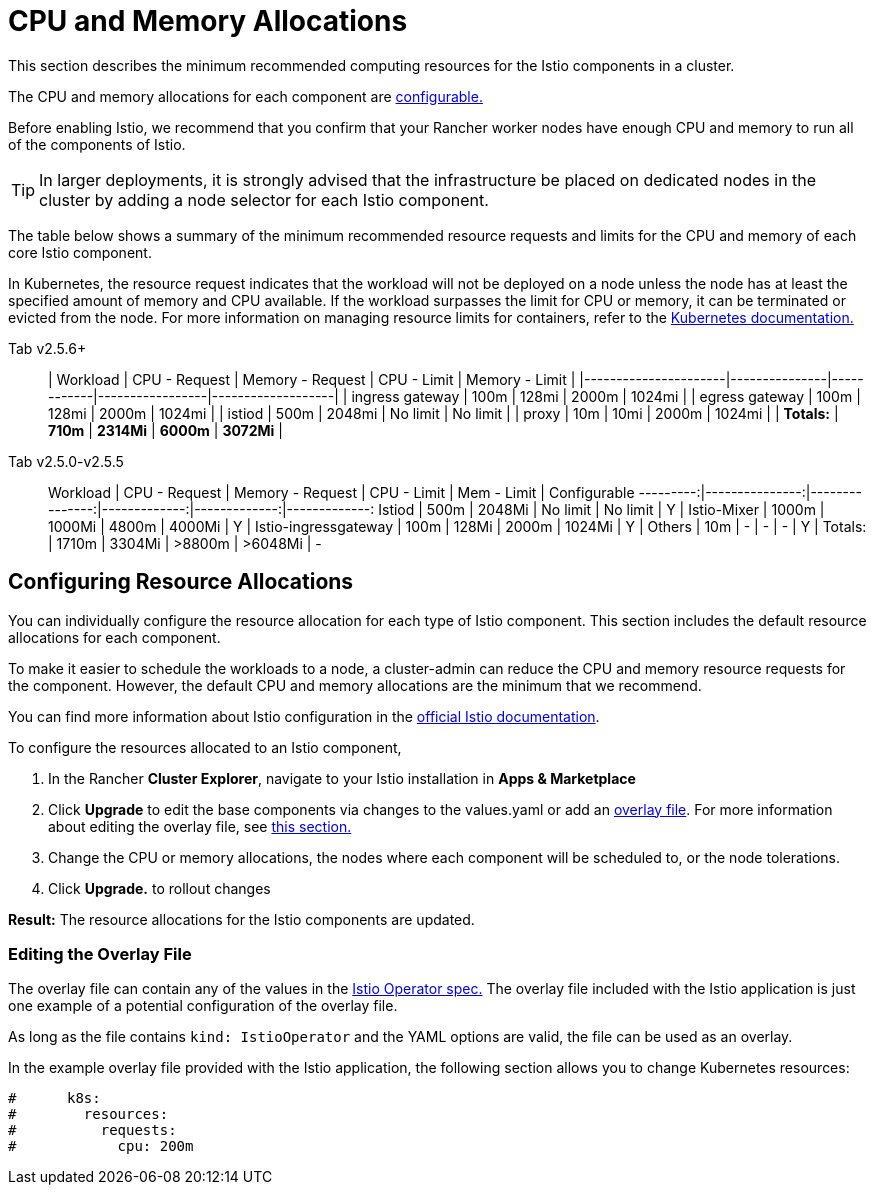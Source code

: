 = CPU and Memory Allocations

This section describes the minimum recommended computing resources for the Istio components in a cluster.

The CPU and memory allocations for each component are <<configuring-resource-allocations,configurable.>>

Before enabling Istio, we recommend that you confirm that your Rancher worker nodes have enough CPU and memory to run all of the components of Istio.

TIP: In larger deployments, it is strongly advised that the infrastructure be placed on dedicated nodes in the cluster by adding a node selector for each Istio component.

The table below shows a summary of the minimum recommended resource requests and limits for the CPU and memory of each core Istio component.

In Kubernetes, the resource request indicates that the workload will not be deployed on a node unless the node has at least the specified amount of memory and CPU available. If the workload surpasses the limit for CPU or memory, it can be terminated or evicted from the node. For more information on managing resource limits for containers, refer to the https://kubernetes.io/docs/concepts/configuration/manage-compute-resources-container/[Kubernetes documentation.]

[tabs]
====
Tab v2.5.6+::
+
| Workload | CPU - Request | Memory - Request | CPU - Limit | Memory - Limit | |----------------------|---------------|------------|-----------------|-------------------| | ingress gateway | 100m | 128mi | 2000m | 1024mi | | egress gateway | 100m | 128mi | 2000m | 1024mi | | istiod | 500m | 2048mi | No limit | No limit | | proxy | 10m | 10mi | 2000m | 1024mi | | **Totals:** | **710m** | **2314Mi** | **6000m** | **3072Mi** | 

Tab v2.5.0-v2.5.5::
+
Workload | CPU - Request | Memory - Request | CPU - Limit | Mem - Limit | Configurable ---------:|---------------:|---------------:|-------------:|-------------:|-------------: Istiod | 500m | 2048Mi | No limit | No limit | Y | Istio-Mixer | 1000m | 1000Mi | 4800m | 4000Mi | Y | Istio-ingressgateway | 100m | 128Mi | 2000m | 1024Mi | Y | Others | 10m | - | - | - | Y | Totals: | 1710m | 3304Mi | >8800m | >6048Mi | -
====

== Configuring Resource Allocations

You can individually configure the resource allocation for each type of Istio component. This section includes the default resource allocations for each component.

To make it easier to schedule the workloads to a node, a cluster-admin can reduce the CPU and memory resource requests for the component. However, the default CPU and memory allocations are the minimum that we recommend.

You can find more information about Istio configuration in the https://istio.io/[official Istio documentation].

To configure the resources allocated to an Istio component,

. In the Rancher *Cluster Explorer*, navigate to your Istio installation in *Apps & Marketplace*
. Click *Upgrade* to edit the base components via changes to the values.yaml or add an link:configuration-options/configuration-options.adoc#overlay-file[overlay file]. For more information about editing the overlay file, see link:cpu-and-memory-allocations.adoc#editing-the-overlay-file[this section.]
. Change the CPU or memory allocations, the nodes where each component will be scheduled to, or the node tolerations.
. Click *Upgrade.* to rollout changes

*Result:* The resource allocations for the Istio components are updated.

=== Editing the Overlay File

The overlay file can contain any of the values in the https://istio.io/latest/docs/reference/config/istio.operator.v1alpha1/#IstioOperatorSpec[Istio Operator spec.] The overlay file included with the Istio application is just one example of a potential configuration of the overlay file.

As long as the file contains `kind: IstioOperator` and the YAML options are valid, the file can be used as an overlay.

In the example overlay file provided with the Istio application, the following section allows you to change Kubernetes resources:

----
#      k8s:
#        resources:
#          requests:
#            cpu: 200m
----
